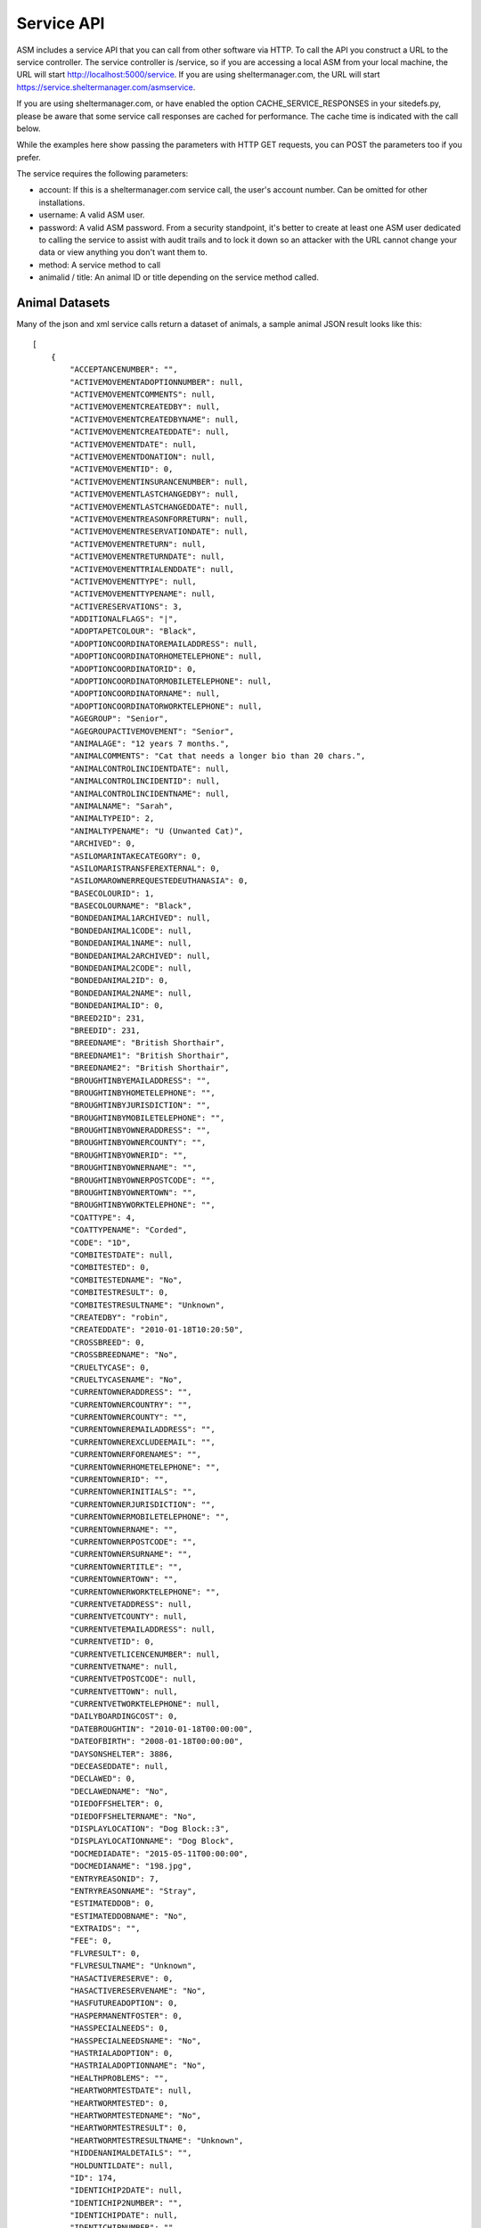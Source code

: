 .. _serviceapi:

Service API
===========

ASM includes a service API that you can call from other software via HTTP. To
call the API you construct a URL to the service controller. The service
controller is /service, so if you are accessing a local ASM from your local
machine, the URL will start http://localhost:5000/service. If you are using
sheltermanager.com, the URL will start https://service.sheltermanager.com/asmservice.

If you are using sheltermanager.com, or have enabled the option
CACHE_SERVICE_RESPONSES in your sitedefs.py, please be aware that some service
call responses are cached for performance. The cache time is indicated with the
call below.

While the examples here show passing the parameters with HTTP GET requests, you
can POST the parameters too if you prefer.

The service requires the following parameters:

* account: If this is a sheltermanager.com service call, the user's account
  number. Can be omitted for other installations.

* username: A valid ASM user.

* password: A valid ASM password. From a security standpoint, it's better to
  create at least one ASM user dedicated to calling the service to assist with
  audit trails and to lock it down so an attacker with the URL cannot change
  your data or view anything you don't want them to.

* method: A service method to call

* animalid / title: An animal ID or title depending on the service method
  called.

Animal Datasets
---------------

Many of the json and xml service calls return a dataset of animals, a sample animal
JSON result looks like this::

   [
       {
           "ACCEPTANCENUMBER": "",
           "ACTIVEMOVEMENTADOPTIONNUMBER": null,
           "ACTIVEMOVEMENTCOMMENTS": null,
           "ACTIVEMOVEMENTCREATEDBY": null,
           "ACTIVEMOVEMENTCREATEDBYNAME": null,
           "ACTIVEMOVEMENTCREATEDDATE": null,
           "ACTIVEMOVEMENTDATE": null,
           "ACTIVEMOVEMENTDONATION": null,
           "ACTIVEMOVEMENTID": 0,
           "ACTIVEMOVEMENTINSURANCENUMBER": null,
           "ACTIVEMOVEMENTLASTCHANGEDBY": null,
           "ACTIVEMOVEMENTLASTCHANGEDDATE": null,
           "ACTIVEMOVEMENTREASONFORRETURN": null,
           "ACTIVEMOVEMENTRESERVATIONDATE": null,
           "ACTIVEMOVEMENTRETURN": null,
           "ACTIVEMOVEMENTRETURNDATE": null,
           "ACTIVEMOVEMENTTRIALENDDATE": null,
           "ACTIVEMOVEMENTTYPE": null,
           "ACTIVEMOVEMENTTYPENAME": null,
           "ACTIVERESERVATIONS": 3,
           "ADDITIONALFLAGS": "|",
           "ADOPTAPETCOLOUR": "Black",
           "ADOPTIONCOORDINATOREMAILADDRESS": null,
           "ADOPTIONCOORDINATORHOMETELEPHONE": null,
           "ADOPTIONCOORDINATORID": 0,
           "ADOPTIONCOORDINATORMOBILETELEPHONE": null,
           "ADOPTIONCOORDINATORNAME": null,
           "ADOPTIONCOORDINATORWORKTELEPHONE": null,
           "AGEGROUP": "Senior",
           "AGEGROUPACTIVEMOVEMENT": "Senior",
           "ANIMALAGE": "12 years 7 months.",
           "ANIMALCOMMENTS": "Cat that needs a longer bio than 20 chars.",
           "ANIMALCONTROLINCIDENTDATE": null,
           "ANIMALCONTROLINCIDENTID": null,
           "ANIMALCONTROLINCIDENTNAME": null,
           "ANIMALNAME": "Sarah",
           "ANIMALTYPEID": 2,
           "ANIMALTYPENAME": "U (Unwanted Cat)",
           "ARCHIVED": 0,
           "ASILOMARINTAKECATEGORY": 0,
           "ASILOMARISTRANSFEREXTERNAL": 0,
           "ASILOMAROWNERREQUESTEDEUTHANASIA": 0,
           "BASECOLOURID": 1,
           "BASECOLOURNAME": "Black",
           "BONDEDANIMAL1ARCHIVED": null,
           "BONDEDANIMAL1CODE": null,
           "BONDEDANIMAL1NAME": null,
           "BONDEDANIMAL2ARCHIVED": null,
           "BONDEDANIMAL2CODE": null,
           "BONDEDANIMAL2ID": 0,
           "BONDEDANIMAL2NAME": null,
           "BONDEDANIMALID": 0,
           "BREED2ID": 231,
           "BREEDID": 231,
           "BREEDNAME": "British Shorthair",
           "BREEDNAME1": "British Shorthair",
           "BREEDNAME2": "British Shorthair",
           "BROUGHTINBYEMAILADDRESS": "",
           "BROUGHTINBYHOMETELEPHONE": "",
           "BROUGHTINBYJURISDICTION": "",
           "BROUGHTINBYMOBILETELEPHONE": "",
           "BROUGHTINBYOWNERADDRESS": "",
           "BROUGHTINBYOWNERCOUNTY": "",
           "BROUGHTINBYOWNERID": "",
           "BROUGHTINBYOWNERNAME": "",
           "BROUGHTINBYOWNERPOSTCODE": "",
           "BROUGHTINBYOWNERTOWN": "",
           "BROUGHTINBYWORKTELEPHONE": "",
           "COATTYPE": 4,
           "COATTYPENAME": "Corded",
           "CODE": "1D",
           "COMBITESTDATE": null,
           "COMBITESTED": 0,
           "COMBITESTEDNAME": "No",
           "COMBITESTRESULT": 0,
           "COMBITESTRESULTNAME": "Unknown",
           "CREATEDBY": "robin",
           "CREATEDDATE": "2010-01-18T10:20:50",
           "CROSSBREED": 0,
           "CROSSBREEDNAME": "No",
           "CRUELTYCASE": 0,
           "CRUELTYCASENAME": "No",
           "CURRENTOWNERADDRESS": "",
           "CURRENTOWNERCOUNTRY": "",
           "CURRENTOWNERCOUNTY": "",
           "CURRENTOWNEREMAILADDRESS": "",
           "CURRENTOWNEREXCLUDEEMAIL": "",
           "CURRENTOWNERFORENAMES": "",
           "CURRENTOWNERHOMETELEPHONE": "",
           "CURRENTOWNERID": "",
           "CURRENTOWNERINITIALS": "",
           "CURRENTOWNERJURISDICTION": "",
           "CURRENTOWNERMOBILETELEPHONE": "",
           "CURRENTOWNERNAME": "",
           "CURRENTOWNERPOSTCODE": "",
           "CURRENTOWNERSURNAME": "",
           "CURRENTOWNERTITLE": "",
           "CURRENTOWNERTOWN": "",
           "CURRENTOWNERWORKTELEPHONE": "",
           "CURRENTVETADDRESS": null,
           "CURRENTVETCOUNTY": null,
           "CURRENTVETEMAILADDRESS": null,
           "CURRENTVETID": 0,
           "CURRENTVETLICENCENUMBER": null,
           "CURRENTVETNAME": null,
           "CURRENTVETPOSTCODE": null,
           "CURRENTVETTOWN": null,
           "CURRENTVETWORKTELEPHONE": null,
           "DAILYBOARDINGCOST": 0,
           "DATEBROUGHTIN": "2010-01-18T00:00:00",
           "DATEOFBIRTH": "2008-01-18T00:00:00",
           "DAYSONSHELTER": 3886,
           "DECEASEDDATE": null,
           "DECLAWED": 0,
           "DECLAWEDNAME": "No",
           "DIEDOFFSHELTER": 0,
           "DIEDOFFSHELTERNAME": "No",
           "DISPLAYLOCATION": "Dog Block::3",
           "DISPLAYLOCATIONNAME": "Dog Block",
           "DOCMEDIADATE": "2015-05-11T00:00:00",
           "DOCMEDIANAME": "198.jpg",
           "ENTRYREASONID": 7,
           "ENTRYREASONNAME": "Stray",
           "ESTIMATEDDOB": 0,
           "ESTIMATEDDOBNAME": "No",
           "EXTRAIDS": "",
           "FEE": 0,
           "FLVRESULT": 0,
           "FLVRESULTNAME": "Unknown",
           "HASACTIVERESERVE": 0,
           "HASACTIVERESERVENAME": "No",
           "HASFUTUREADOPTION": 0,
           "HASPERMANENTFOSTER": 0,
           "HASSPECIALNEEDS": 0,
           "HASSPECIALNEEDSNAME": "No",
           "HASTRIALADOPTION": 0,
           "HASTRIALADOPTIONNAME": "No",
           "HEALTHPROBLEMS": "",
           "HEARTWORMTESTDATE": null,
           "HEARTWORMTESTED": 0,
           "HEARTWORMTESTEDNAME": "No",
           "HEARTWORMTESTRESULT": 0,
           "HEARTWORMTESTRESULTNAME": "Unknown",
           "HIDDENANIMALDETAILS": "",
           "HOLDUNTILDATE": null,
           "ID": 174,
           "IDENTICHIP2DATE": null,
           "IDENTICHIP2NUMBER": "",
           "IDENTICHIPDATE": null,
           "IDENTICHIPNUMBER": "",
           "IDENTICHIPPED": 0,
           "IDENTICHIPPEDNAME": "No",
           "ISCOURTESY": 0,
           "ISDOA": 0,
           "ISDOANAME": "No",
           "ISGOODWITHCATS": 0,
           "ISGOODWITHCATSNAME": "Yes",
           "ISGOODWITHCHILDREN": 2,
           "ISGOODWITHCHILDRENNAME": "Unknown",
           "ISGOODWITHDOGS": 2,
           "ISGOODWITHDOGSNAME": "Unknown",
           "ISHOLD": 0,
           "ISHOUSETRAINED": 2,
           "ISHOUSETRAINEDNAME": "Unknown",
           "ISNOTAVAILABLEFORADOPTION": 0,
           "ISNOTAVAILABLEFORADOPTIONNAME": "No",
           "ISNOTFORREGISTRATION": 0,
           "ISNOTFORREGISTRATIONNAME": "No",
           "ISPICKUP": 0,
           "ISPICKUPNAME": "No",
           "ISQUARANTINE": 0,
           "ISTRANSFER": 0,
           "ISTRANSFERNAME": "No",
           "JURISDICTIONID": 0,
           "JURISDICTIONNAME": null,
           "LASTCHANGEDBY": "robin",
           "LASTCHANGEDDATE": "2018-08-27T10:25:07.534155",
           "LOOKUPDEFAULT": "Item 3",
           "MARKINGS": "",
           "MOSTRECENTENTRYDATE": "2010-01-18T00:00:00",
           "NEUTERED": 1,
           "NEUTEREDBYVETID": 0,
           "NEUTEREDDATE": "2009-01-18T00:00:00",
           "NEUTEREDNAME": "Yes",
           "NEUTERINGVETADDRESS": null,
           "NEUTERINGVETCOUNTY": null,
           "NEUTERINGVETEMAILADDRESS": null,
           "NEUTERINGVETLICENCENUMBER": null,
           "NEUTERINGVETNAME": null,
           "NEUTERINGVETPOSTCODE": null,
           "NEUTERINGVETTOWN": null,
           "NEUTERINGVETWORKTELEPHONE": null,
           "NONSHELTERANIMAL": 0,
           "NONSHELTERANIMALNAME": "No",
           "ORIGINALOWNERADDRESS": "",
           "ORIGINALOWNERCOUNTRY": "",
           "ORIGINALOWNERCOUNTY": "",
           "ORIGINALOWNEREMAILADDRESS": "",
           "ORIGINALOWNERFORENAMES": "",
           "ORIGINALOWNERHOMETELEPHONE": "",
           "ORIGINALOWNERID": "",
           "ORIGINALOWNERINITIALS": "",
           "ORIGINALOWNERJURISDICTION": "",
           "ORIGINALOWNERMOBILETELEPHONE": "",
           "ORIGINALOWNERNAME": "",
           "ORIGINALOWNERPOSTCODE": "",
           "ORIGINALOWNERSURNAME": "",
           "ORIGINALOWNERTITLE": "",
           "ORIGINALOWNERTOWN": "",
           "ORIGINALOWNERWORKTELEPHONE": "",
           "OWNERID": 0,
           "OWNERNAME": null,
           "OWNERSVETADDRESS": null,
           "OWNERSVETCOUNTY": null,
           "OWNERSVETEMAILADDRESS": null,
           "OWNERSVETID": 0,
           "OWNERSVETLICENCENUMBER": null,
           "OWNERSVETNAME": null,
           "OWNERSVETPOSTCODE": null,
           "OWNERSVETTOWN": null,
           "OWNERSVETWORKTELEPHONE": null,
           "PETFINDERBREED": "British Shorthair",
           "PETFINDERBREED2": "British Shorthair",
           "PETFINDERSPECIES": "Cat",
           "PICKUPADDRESS": "",
           "PICKUPLOCATIONID": 0,
           "PICKUPLOCATIONNAME": null,
           "PTSREASON": "",
           "PTSREASONID": 8,
           "PTSREASONNAME": "Biting",
           "PUTTOSLEEP": 0,
           "PUTTOSLEEPNAME": "No",
           "RABIESTAG": "",
           "REASONFORENTRY": "",
           "REASONNO": "",
           "RECENTLYCHANGEDIMAGES": 0,
           "RECORDVERSION": 102507,
           "RESERVATIONDATE": null,
           "RESERVATIONSTATUSNAME": null,
           "RESERVEDOWNERADDRESS": "",
           "RESERVEDOWNERCOUNTY": "",
           "RESERVEDOWNEREMAILADDRESS": "",
           "RESERVEDOWNERHOMETELEPHONE": "",
           "RESERVEDOWNERID": "",
           "RESERVEDOWNERJURISDICTION": "",
           "RESERVEDOWNERMOBILETELEPHONE": "",
           "RESERVEDOWNERNAME": "",
           "RESERVEDOWNERPOSTCODE": "",
           "RESERVEDOWNERTOWN": "",
           "RESERVEDOWNERWORKTELEPHONE": "",
           "SEX": 0,
           "SEXNAME": "Female",
           "SHELTERCODE": "D2010001",
           "SHELTERLOCATION": 1,
           "SHELTERLOCATIONDESCRIPTION": "",
           "SHELTERLOCATIONNAME": "Dog Block",
           "SHELTERLOCATIONUNIT": "3",
           "SHORTCODE": "1D",
           "SITEID": 1,
           "SITENAME": "main",
           "SIZE": 1,
           "SIZENAME": "Large",
           "SMARTTAG": 0,
           "SMARTTAGDATE": null,
           "SMARTTAGNUMBER": "",
           "SMARTTAGSENTDATE": null,
           "SMARTTAGTYPE": 0,
           "SPECIESID": 2,
           "SPECIESNAME": "Cat",
           "TATTOO": 0,
           "TATTOODATE": null,
           "TATTOONAME": "No",
           "TATTOONUMBER": "",
           "TIMEONSHELTER": "10 years 7 months.",
           "TOTALDAYSONSHELTER": 3162,
           "TOTALTIMEONSHELTER": "8 years 7 months.",
           "UNIQUECODEID": 0,
           "UNITSPONSOR": "Mr and Mrs Smith",
           "VACCGIVENCOUNT": 0,
           "VACCOUTSTANDINGCOUNT": 0,
           "WEBSITEIMAGECOUNT": 2,
           "WEBSITEMEDIADATE": "2013-05-12T09:13:21",
           "WEBSITEMEDIAID": 118,
           "WEBSITEMEDIANAME": "118.jpg",
           "WEBSITEMEDIANOTES": "Cat that needs a longer bio than 20 chars.",
           "WEBSITEVIDEONOTES": "",
           "WEBSITEVIDEOURL": "https://www.youtube.com/watch?v=dQw4w9WgXcQ",
           "WEIGHT": 10.0,
           "YEARCODEID": 1
       }
   ]

animal_image
------------

.. rubric:: Cache time: 1 hour

Returns an animal's preferred image. Send the id of the animal::

    http://localhost:5000/service?method=animal_image&animalid=520&seq=1

An optional "seq" parameter can be included to return the animal's other
available images. seq=1 returns the preferred image (and will be assumed if
that parameter is omitted), seq=2 returns the second available image, etc. seq
is a 1-based count and can be used with the "WebsiteImageCount" property
included in animal records (which contains the number of images an animal has)
to programatically grab all the images for a particular animal.

animal_thumbnail
----------------

.. rubric:: Cache time: 1 day

Returns an animal's preferred image as a thumbnail. Send the id of the animal::
    
    http://localhost:5000/service?method=animal_thumbnail&animalid=520

The thumbnail will be sized to whatever the main application is using
(default is 150 pixels along the longest side). You can choose the thumbnail
size under :menuselection:`Publishing -> Set Publishing Options -> All Publishers`

animal_view
-----------

.. rubric:: Cache time: 10 minutes

Returns a webpage with information for one adoptable animal, constructed from the
animalview HTML publishing template (editable at :menuselection:`Publishing ->
Edit HTML publishing templates`). Pass the id of the animal::

    http://localhost:5000/service?method=animal_view&animalid=520

When you use :menuselection:`Share --> Link to this animal` on an animal's record, 
it is this service call that the system redirects you to.

If the animal is no longer adoptable, an error page will be displayed. If you prefer, you
can create an HTML publishing template called "animalviewnotadoptable" that will display
instead for animals that can no longer be adopted.

You can also optionally specify a style parameter to choose a template to use other
than animalview::

    http://localhost:5000/service?method=animal_view&animalid=520&style=animalviewcarousel


animal_view_adoptable_js
------------------------

.. rubric:: Cache time: 10 minutes

Returns a javascript file that when executed injects thumbnails of all
adoptable animals into the page with links to the animal_view service call. It
is most useful as the src attribute for a <script> tag.

The page must contain a div with an id attribute of "asm3-adoptables", where
the adoptable animal thumbnails are to appear. If div#asm3-adoptables cannot be
found, a popup error message will appear.

Here's an example page showing how to inject your adoptable animal list::

    <!DOCTYPE html>
    <html>
    <head>
    <title>Adoptable Animals</title>
    <style>
    .asm3-adoptable-thumbnail { border-radius: 8px; }
    </style>
    <body>
    
    <div id="asm3-adoptables" />
    <script src="http://localhost:5000/service?method=animal_view_adoptable_js"></script>

    </body>
    </html>

CSS and Styles
^^^^^^^^^^^^^^

The adoptable_js output is unstyled - just a thumbnail with a name/link below
and two lines of brief text containing some basic information about the animal.
You can style this information by adding CSS to your stylesheets for the
following classes:

* asm3-filters : The div surrounding the SELECT dropdown filters
* asm3-adoptable-list: The div surrounding all the animal thumbnails
* asm3-adoptable-item : The div surrounding each animal thumbnail
* asm3-adoptable-link : The a tag enclosing the thumbnail and animal name
* asm3-adoptable-thumbnail : The thumbnail img tag
* asm3-adoptable-name : The animal's name
* asm3-adoptable-reserved : The div surrounding the image if the animal is reserved
* asm3-adoptable-tagline : The brief animal information

and the following elements by their id attribute:

* asm3-adoptable-iframe-overlay: The div surrounding the popup iframe (if used)
* asm3-adoptable-iframe-close: The close link at the top right of the popup
* asm3-adoptable-iframe: The popup iframe itself

Eg: To add rounded corners to the thumbnails and show the animal's name in
bold, add this to your CSS::

    .asm3-adoptable-name { font-weight: bold; }
    .asm3-adoptable-thumbnail { border-radius: 8px; }

To increase the size of the close link, add this::

    #asm3-adoptable-iframe-close { font-size: 200%; }

Much more advanced and sophisticated styling can be done from these classes and
selectors. For example, to float a reserved banner over the top right corner of
animals with reservations, try this::

   .asm3-adoptable-reserved {
       position: relative;
       color: #fff;
       display: inline-block;
       padding: 5px;
       overflow: hidden;
       font-family: Arial, sans-serif;
       font-size: 8pt;
       font-weight: bold;
   }
   .asm3-adoptable-reserved span:before {
       content: "\00a0\00a0\00a0\00a0\00a0RESERVED";
   }
   .asm3-adoptable-reserved span {
       position: absolute; 
       display: inline-block;
       right: -25px;
       box-shadow: 0px 0px 10px rgba(0,0,0,0.2), inset 0px 5px 30px rgba(255,255,255,0.2);
       text-align: center;
       top: 6px;
       background: #ff0000;
       width: 100px;
       padding: 3px 10px;
       opacity: 0.9;
       transform: rotate(45deg);
   }

Thumbnail Size
^^^^^^^^^^^^^^

By default, animal thumbnails will be displayed at the default system size
(150px), which can be set up to a maximum of 300px in the options at 
:menuselection:`Publishing -> Set Publishing Options -> All Publishers`

If you would like to use larger images than 300px in the thumbnail list, you
can choose to use the full size images rather than thumbnails, then use CSS to
constrain them to the size you prefer::

    <script>
    asm3_adoptable_fullsize_images = true;
    </script>
    <style>
    .asm3-adoptable-thumbnail { max-width: 400px; } 
    </style>
    <div id="asm3-adoptables" />
    <script src="http://localhost:5000/service?method=animal_view_adoptable_js"></script>


Translations
^^^^^^^^^^^^

It's possible to translate any of the text output by the adoptable list on the
fly. By default, it only uses text from your database values so they will match
the language of your database. 

You can add on-the-fly translations by adding a script tag with a dictionary
called asm3_adoptable_translations above the script that makes the service
call. Eg to translate some English species to French and to change the default (any
species) to all as well as the no results and CLOSE link text::
   
    <script>
    asm3_adoptable_translations = {
        "No results": "We don't have any animals for adoption right now, check back soon!",
        "Dog": "Chien",
        "Cat": "Chat",
        "Pig": "Cochon",
        "(any species)": "all",
        "CLOSE": "Return to my webpage"
    }
    </script>
    <div id="asm3-adoptables" />
    <script src="http://localhost:5000/service?method=animal_view_adoptable_js"></script>


Filters
^^^^^^^

You can also add a filter callback, which allows you to implement your own
filter based on other elements in the page. The callback receives the complete
animal record and must return true if the record is to be included in the list
of thumbnails.

For example, to only output animals with a species of dog, you could use
this callback::

    <script>
    function asm3_adoptable_filter(a, index, arr) {
        return a.SPECIESNAME == "Dog";
    }
    </script>
    <div id="asm3-adoptables" />
    <script src="http://localhost:5000/service?method=animal_view_adoptable_js"></script>

Additional arguments are also passed to asm3_adoptable_filter containing the
index of the current element and complete list. 
Definition: asm3_adoptable_filter(item, index, arr)

Which dropdowns appear depends on the asm3_adoptable_filters string. To use
them all, include the following asm3_adoptable_filters line. The order in which
they appear in the filters line is also used to output that piece of
information below the animal's name in the list::

    <script>
    asm3_adoptable_filters = "sex breed agegroup size species goodwith where site";
    </script>
    <div id="asm3-adoptables" />
    <script src="http://localhost:5000/service?method=animal_view_adoptable_js"></script>

The "goodwith", "where" and "site" filters are special in that they do not
augment the description of the animal. The "goodwith" filter allows the user to
filter for animals who are good with dogs, cats or children. The where filter
allows them to filter for animals who are either in the shelter, fostered or
listed as a courtesy for someone else.

Sort
^^^^

You can choose the sort order by setting an asm3_adoptable_sort variable. The default is
ANIMALNAME, but another useful value is -DAYSONSHELTER to output animals based on how
long they've been on shelter with the longest first. Preceding the sort field with a 
minus symbol - will sort in descending order. You can also use precede the sort field with
an at symbol @ to do a numeric sort rather than a string/alphanumeric sort::

    <script>
    asm3_adoptable_sort = "-@DAYSONSHELTER";
    </script>
    <div id="asm3-adoptables" />
    <script src="http://localhost:5000/service?method=animal_view_adoptable_js"></script>

A special sort keyword of SHUFFLE can also be used, if instead of sorting you'd like the
adoptable animals to be output in a random order::
   
    <script>
    asm3_adoptable_sort = "SHUFFLE";
    </script>
    <div id="asm3-adoptables" />
    <script src="http://localhost:5000/service?method=animal_view_adoptable_js"></script>

Style
^^^^^

You can choose the template that will be passed to the animal_view call when an animal's
adoptable profile is viewed. By default, this value is "animalview" to use the template
with that name, but it can be overridden::

    <script>
    asm3_adoptable_style = "animalviewcarousel";
    </script>
    <div id="asm3-adoptables" />
    <script src="http://localhost:5000/service?method=animal_view_adoptable_js"></script>


Extra Content
^^^^^^^^^^^^^

It's also possible to add an extra content callback, which adoptable_js calls
for every animal it outputs. For example, to add the animal's bio below the
thumbnail and basic info::

    <script>
    asm3_adoptable_filters = "sex breed agegroup size species";
    asm3_adoptable_extra = function(a) {
        return a.WEBSITEMEDIANOTES;
    }
    </script>
    <div id="asm3-adoptables" />
    <script src="http://localhost:5000/service?method=animal_view_adoptable_js"></script>

You could set .asm3-adoptable-tagline to display: none and then use an extra
content callback to output and format any data from the animal's record in the
way you want and override the default behaviour.

Limit
^^^^^

You can limit the number of animals rendered by the adoptable_js output. This
is useful if you want to only show a limited number of animals - eg: If this
call is on the home page of your website and you'd like to show some featured
animals.

For example, this will limit output to the first 3 animals in the set. Combined
with the -DAYSONSHELTER sort, it will show the 3 animals who have been on
shelter the longest::

    <script>
    asm3_adoptable_sort = "-DAYSONSHELTER";
    asm3_adoptable_limit = 3;
    </script>
    <div id="asm3-adoptables" />
    <script src="http://localhost:5000/service?method=animal_view_adoptable_js"></script>

Popup iFrame
^^^^^^^^^^^^

By default, clicking on an animal thumbnail or link will load the target
animalview page in a new browser tab. However, the system can also load the
page in a floating iframe so that viewing adoptable animals does not leave your
site. You can enable this behaviour by setting asm3_adoptable_iframe = true in
your script. Eg::

    <script>
    asm3_adoptable_filters = "sex breed agegroup size species";
    asm3_adoptable_iframe = true;
    asm3_adoptable_iframe_fixed = true;
    </script>
    <div id="asm3-adoptables" />
    <script src="http://localhost:5000/service?method=animal_view_adoptable_js"></script>

Some positioning styles for the iframe have to be supplied programatically and
cannot be set by CSS (everything else can be), but there are a couple of
javascript variables you can set for them instead. 

Eg: To fix the iframe height at 2000 pixels and use a gray background instead
of the default of white::

    <script>
    asm3_adoptable_filters = "sex breed agegroup size species";
    asm3_adoptable_iframe = true;
    asm3_adoptable_iframe_height = "2000px";
    asm3_adoptable_iframe_bgcolor = "#888";
    </script>
    <div id="asm3-adoptables" />
    <script src="http://localhost:5000/service?method=animal_view_adoptable_js"></script>

By default, the iframe will use absolute positioning. If your page has multiple
screens of vertical height, this will cause it to scroll back to the top when
viewing an animal. Setting asm3_adoptable_iframe_fixed will use fixed
positioning instead, which keeps the position of the parent page when viewing
animals, but this has been found to be less compatible with some browsers and
iframes.

animal_view_adoptable_html
--------------------------

.. rubric:: Cache time: 10 minutes

Returns a complete HTML document that references animal_view_adoptable_js to
show a list of adoptable animals. It looks for an HTML template called
"animalviewadoptables" and falls back to a basic internal template if it does
not exist::

    http://localhost:5000/service?method=&animal_view_adoptable_html

csv_import
----------

The CSV import endpoint can be used to send CSV data to the system. GET or POST
can be used and it accepts the following parameters:

* data: The base64 encoded CSV data.

* encoding: The text encoding used for the CSV data (defaults to utf-8 if not supplied)

As this is a synchronous method call, you should not use this method to import large
amounts of data - that should be done with the asynchronous screen at 
:menuselection:`Settings --> Import a CSV File`. This method call is intended for
small amounts of data and individual records being sent by other systems for integration 
purposes.

Unlike the Import a CSV File screen, you cannot set any of the CSV import options. When
importing via this method, "Merge Duplicates" will be on, but all other options will
be off.

The return value is a JSON document containing the success count, the number of rows in
the CSV data and details of errors from any rows that failed to be imported::

    { rows: 52,
      success: 51,
      errors: [
        [ 5, "Jeff,2,Dog,928310983219283", "This microchip number has already been used" ]
      ]
    }

csv_mail and csv_report
-----------------------

.. rubric:: Cache time: 10 minutes

Returns a CSV file containing a mail merge or report. Pass the name of the mail
merge/report in the title attribute and if the merge requires any parameters,
you can pass those too just like with html_report::

    http://localhost:5000/service?method=csv_report&username=user&password=letmein&title=Detailed+Shelter+Inventory

json_mail and json_report
-----------------------

.. rubric:: Cache time: 10 minutes

Returns a dataset containing a mail merge or report. Pass the name of the mail
merge/report in the title attribute and if the merge requires any parameters,
you can pass those too just like with html_report::

    http://localhost:5000/service?method=json_report&username=user&password=letmein&title=Detailed+Shelter+Inventory

extra_image
-----------

.. rubric:: Cache time: 1 day

Returns an extra image (see :menuselection:`Settings --> Reports --> Extra
Images`).  Pass the name of the image in the title parameter::

    http://localhost:5000/service?method=extra_image&title=splash.jpg

html_adoptable_animals
----------------------

.. rubric:: Cache time: 10 minutes

Returns a complete HTML document containing an HTML page of adoptable animals.

You can pass an HTML template name in an optional "template" parameter (leaving
it off will cause animalview to be used). It is also possible extra parameters:

* speciesid=X - only output animals of that species. In the default dataset, 
  speciesid=1 is Dogs and speciesid=2 is cats.

* animaltypeid=X - only output animals of that type. Run this query at
  the SQL interface to find out the ID numbers: SELECT * FROM animaltype

* locationid=X - only output animals in this location. Run this query at
  the SQL interface to find out the ID numbers: SELECT * FROM internallocation

* underweeks=X - only output animals aged under X weeks.

* overweeks=X - only output animals aged over X weeks

The rules governing which animals are adoptable are those set under
:menuselection:`Publishing --> Set Publishing Options --> Animal Selection`.
You can view the set at :menuselection:`Publishing --> View Animals Matching
Publishing Options`::
 
    http://localhost:5000/service?method=html_adoptable_animals&template=littlebox&speciesid=1
    http://localhost:5000/service?method=html_adoptable_animals

html_adopted_animals
----------------------

.. rubric:: Cache time: 30 minutes

Returns a complete HTML document containing an HTML page of recently adopted
animals.

You can pass an HTML template name in an optional "template" parameter (leaving
it off will cause animalview to be used). It is also possible to pass
speciesid=X or animaltypeid=X parameters to only output animals of that species
and type. In the default dataset, speciesid=1 is Dogs and speciesid=2 is cats.

An "order" parameter can be passed to indicate what order you would like the 
results to be in. The default is adoption date descending. Options are:

* adopted_asc / adopted_desc - adoption date in ascending or descending order

* code_asc / code_desc - shelter code of the animals

* created_asc / created_desc - creation date of the animal records

* dateofbirth_asc / dateofbirth_desc - the date of birth of the animals

* deceased_asc / deceased_desc - the date the animals died

* entered_asc / entered_desc - the most recent date the animals entered care

* holduntil_asc / holduntil_desc - the date the animal holds end

* lastchanged_asc / lastchanged_desc - the last changed date of the animal records

* litterid_asc / litterid_desc - animal litter ID

* name_asc / name_desc - animal name

You can also pass a "days" parameter to indicate how far you would like to
go back. If you do not set it, the default is animals adopted in the last 30
days::
 
    http://localhost:5000/service?method=html_adopted_animals&template=littlebox&speciesid=1&days=60
    http://localhost:5000/service?method=html_adopted_animals&order=adopted_asc

html_deceased_animals
----------------------

.. rubric:: Cache time: 30 minutes

Returns a complete HTML document containing an HTML page of recently deceased 
animals.

You can pass an HTML template name in an optional "template" parameter (leaving
it off will cause animalview to be used). It is also possible to pass
speciesid=X or animaltypeid=X parameters to only output animals of that species
and type. In the default dataset, speciesid=1 is Dogs and speciesid=2 is cats.

An "order" parameter can be passed to indicate the sort order (see
html_adopted_animals). The default is deceased date descending.

You can also pass a "days" parameter to indicate how far you would like to
go back. If you do not set it, the default is animals deceased in the last 30
days::
 
    http://localhost:5000/service?method=html_deceased_animals&template=littlebox&speciesid=1&days=60
    http://localhost:5000/service?method=html_deceased_animals&order=deceased_desc

html_flagged_animals
----------------------

.. rubric:: Cache time: 30 minutes

Returns a complete HTML document containing an HTML page of shelter animals
that have a particular flag.

You can pass an HTML template name in an optional "template" parameter (leaving
it off will cause animalview to be used). It is also possible to pass
speciesid=X or animaltypeid=X parameters to only output animals of that species
and type. In the default dataset, speciesid=1 is Dogs and speciesid=2 is cats.

An "order" parameter can be passed to indicate the sort order (see
html_adopted_animals). The default is entered date descending.

A "flag" parameter must be passed to specify the flag you want the returned
animals to have. If no flag is set, an error is returned. An "all=1"
parameter can optionally be passed if you'd like all animals to be included,
not just shelter animals::

    http://localhost:5000/service?method=html_flagged_animals&template=littlebox&speciesid=1&all=1&flag=Needs+Foster
    http://localhost:5000/service?method=html_flagged_animals&flag=At+Risk&order=entered_asc

html_held_animals
----------------------

.. rubric:: Cache time: 30 minutes

Returns a complete HTML document containing an HTML page of current held animals.

An "order" parameter can be passed to indicate the sort order (see
html_adopted_animals). The default is entered date descending.

You can pass an HTML template name in an optional "template" parameter (leaving
it off will cause animalview to be used). It is also possible to pass
speciesid=X or animaltypeid=X parameters to only output animals of that species
and type. In the default dataset, speciesid=1 is Dogs and speciesid=2 is cats::

    http://localhost:5000/service?method=html_held_animals&template=littlebox&speciesid=1&order=holduntildate_desc
    http://localhost:5000/service?method=html_held_animals

html_report
-----------

.. rubric:: Cache time: 10 minutes

Returns an HTML document containing a report. Pass the name of the report in
the title attribute. If the report requires any parameters, you can pass those
too. VAR parameters are just their name, ASK parameters are ASKn where n is the
order within the SQL. If you run the report within the ASM frontend you will
see the parameters it requires in the address bar::

    http://localhost:5000/service?method=html_report&username=user&password=letmein&title=Detailed+Shelter+Inventory
   
json_adoptable_animal and xml_adoptable_animal
----------------------------------------------

.. rubric:: Cache time: 1 hour

Returns a dataset containing a single animal record from the list of animals
available for adoption. The method determines whether the format returned is
JSON or XML::

    http://localhost:5000/service?method=xml_adoptable_animal&animalid=123&username=user&password=letmein

.. note:: If the animal with animalid is not adoptable, an empty result set will be returned.

json_adoptable_animals and xml_adoptable_animals
------------------------------------------------

.. rubric:: Cache time: 10 minutes 

Returns a dataset containing all animals available for adoption. The method
determines whether the format returned is JSON or XML::

    http://localhost:5000/service?method=xml_adoptable_animals&username=user&password=letmein

json_lost_animals, xml_lost_animals, json_found_animals, xml_found_animals
--------------------------------------------------------------------------

.. rubric:: Cache time: 1 hour 

Returns a dataset containing all lost or found animals reported in the last 90
days that are still active.  The method determines whether the format returned
is JSON or XML::

    http://localhost:5000/service?method=xml_found_animals&username=user&password=letmein

json_held_animals and xml_held_animals
--------------------------------------

.. rubric:: Cache time: 1 hour 

Returns a dataset containing all animals currently held. The method
determines whether the format returned is JSON or XML::

    http://localhost:5000/service?method=xml_adoptable_animals&username=user&password=letmein

json_recent_adoptions and xml_recent_adoptions
----------------------------------------------

.. rubric:: Cache time: 1 hour 

Returns a dataset containing all recently adopted animals with their new owner
information. The method name determines whether the format returned is JSON or
XML::
    
    http://localhost:5000/service?method=xml_recent_adoptions&username=user&password=letmein

json_recent_changes and xml_recent_changes
--------------------------------------------

.. rubric:: Cache time: 1 hour 

Returns a dataset containing all animals who have been modified in the last
month. The method determines whether the format returned is JSON or XML::

    http://localhost:5000/service?method=xml_recent_changes&username=user&password=letmein


json_shelter_animals and xml_shelter_animals
--------------------------------------------

.. rubric:: Cache time: 1 hour 

Returns a dataset containing all animals currently in the care of the shelter.
The method determines whether the format returned is JSON or XML::

    http://localhost:5000/service?method=xml_shelter_animals&username=user&password=letmein

By default, any personal or sensitive data (such as names and contact
information of fosterers and surrenders) will be stripped from the results. If
you wish them to be included, pass an extra sensitive=1 parameter::

    http://localhost:5000/service?method=xml_shelter_animals&username=user&password=letmein&sensitive=1

media_file
----------

.. rubric:: Cache time: 1 day

Responds with media file data for the mediaid given. The content type is set to
the correct MIME type for the data::
    
    http://localhost:5000/service?method=media_file&username=user&password=letmein&mediaid=52

online_form_html and online_form_json
-------------------------------------

.. rubric:: Cache time: 30 minutes

Responds with the online form HTML or JSON for the id given.

    http://localhost:5000/service?method=online_form_html&id=1

rss_timeline
------------

.. rubric:: Cache time: 1 hour 

Returns an RSS feed of the timeline for use with feed aggregators::
    
    http://localhost:5000/service?method=rss_timeline&username=user&password=letmein



